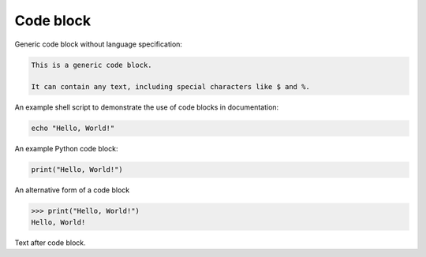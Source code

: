 Code block
==========

Generic code block without language specification:

.. code-block::

   This is a generic code block.

   It can contain any text, including special characters like $ and %.

An example shell script to demonstrate the use of code blocks in documentation:

.. code-block:: bash

   echo "Hello, World!"

An example Python code block:

.. code-block:: python

   print("Hello, World!")

An alternative form of a code block

>>> print("Hello, World!")
Hello, World!

Text after code block.